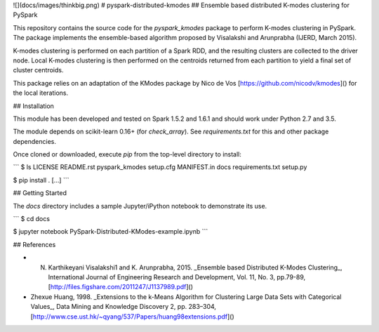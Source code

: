 ![](docs/images/thinkbig.png)
# pyspark-distributed-kmodes
## Ensemble based distributed K-modes clustering for PySpark

This repository contains the source code for the `pyspark_kmodes` package to perform K-modes clustering in PySpark. The package implements the ensemble-based algorithm proposed by Visalakshi and Arunprabha (IJERD, March 2015).

K-modes clustering is performed on each partition of a Spark RDD, and the resulting clusters are collected to the driver node. Local K-modes clustering is then performed on the centroids returned from each partition to yield a final set of cluster centroids.

This package relies on an adaptation of the KModes package by Nico de Vos [https://github.com/nicodv/kmodes]() for the local iterations.



## Installation

This module has been developed and tested on Spark 1.5.2 and 1.6.1 and should work under Python 2.7 and 3.5.

The module depends on scikit-learn 0.16+ (for `check_array`). See `requirements.txt` for this and other package dependencies.

Once cloned or downloaded, execute `pip` from the top-level directory to install:

```
$ ls
LICENSE			README.rst		pyspark_kmodes		setup.cfg
MANIFEST.in		docs			requirements.txt	setup.py

$ pip install .
[...]
```


## Getting Started

The `docs` directory includes a sample Jupyter/iPython notebook to demonstrate its use.

```
$ cd docs

$ jupyter notebook PySpark-Distributed-KModes-example.ipynb 
```

## References

* N. Karthikeyani Visalakshi1 and K. Arunprabha, 2015. _Ensemble based Distributed K-Modes Clustering_, International Journal of Engineering Research and Development, Vol. 11, No. 3, pp.79-89, [http://files.figshare.com/2011247/J1137989.pdf]()

* Zhexue Huang, 1998. _Extensions to the k-Means Algorithm for Clustering Large Data Sets with Categorical Values_, Data Mining and Knowledge Discovery 2, pp. 283–304, [http://www.cse.ust.hk/~qyang/537/Papers/huang98extensions.pdf]()
